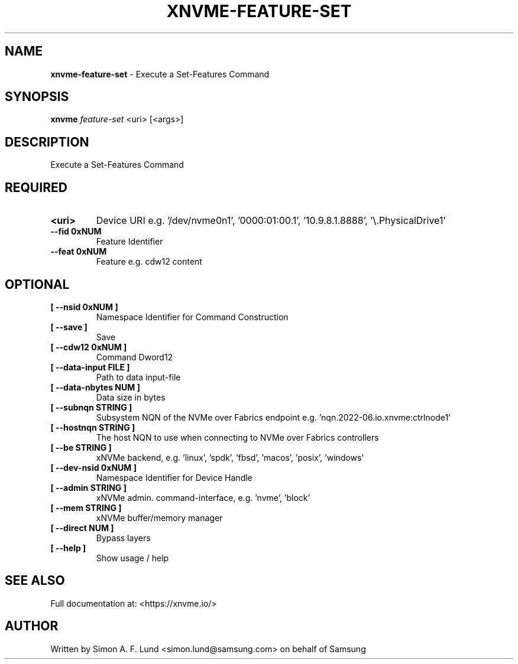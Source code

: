 .\" Text automatically generated by txt2man
.TH XNVME-FEATURE-SET 1 "29 November 2023" "xNVMe" "xNVMe"
.SH NAME
\fBxnvme-feature-set \fP- Execute a Set-Features Command
.SH SYNOPSIS
.nf
.fam C
\fBxnvme\fP \fIfeature-set\fP <uri> [<args>]
.fam T
.fi
.fam T
.fi
.SH DESCRIPTION
Execute a Set-Features Command
.SH REQUIRED
.TP
.B
<uri>
Device URI e.g. '/dev/nvme0n1', '0000:01:00.1', '10.9.8.1.8888', '\\.\PhysicalDrive1'
.TP
.B
\fB--fid\fP 0xNUM
Feature Identifier
.TP
.B
\fB--feat\fP 0xNUM
Feature e.g. cdw12 content
.RE
.PP

.SH OPTIONAL
.TP
.B
[ \fB--nsid\fP 0xNUM ]
Namespace Identifier for Command Construction
.TP
.B
[ \fB--save\fP ]
Save
.TP
.B
[ \fB--cdw12\fP 0xNUM ]
Command Dword12
.TP
.B
[ \fB--data-input\fP FILE ]
Path to data input-file
.TP
.B
[ \fB--data-nbytes\fP NUM ]
Data size in bytes
.TP
.B
[ \fB--subnqn\fP STRING ]
Subsystem NQN of the NVMe over Fabrics endpoint e.g. 'nqn.2022-06.io.xnvme:ctrlnode1'
.TP
.B
[ \fB--hostnqn\fP STRING ]
The host NQN to use when connecting to NVMe over Fabrics controllers
.TP
.B
[ \fB--be\fP STRING ]
xNVMe backend, e.g. 'linux', 'spdk', 'fbsd', 'macos', 'posix', 'windows'
.TP
.B
[ \fB--dev-nsid\fP 0xNUM ]
Namespace Identifier for Device Handle
.TP
.B
[ \fB--admin\fP STRING ]
xNVMe admin. command-interface, e.g. 'nvme', 'block'
.TP
.B
[ \fB--mem\fP STRING ]
xNVMe buffer/memory manager
.TP
.B
[ \fB--direct\fP NUM ]
Bypass layers
.TP
.B
[ \fB--help\fP ]
Show usage / help
.RE
.PP


.SH SEE ALSO
Full documentation at: <https://xnvme.io/>
.SH AUTHOR
Written by Simon A. F. Lund <simon.lund@samsung.com> on behalf of Samsung
